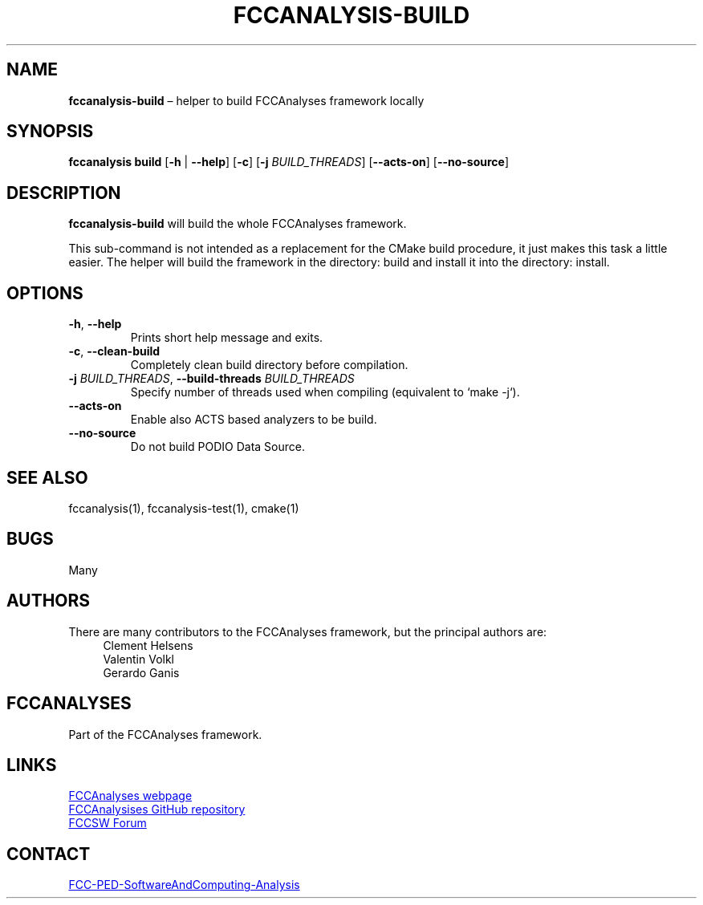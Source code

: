 .\" Manpage for fccanalysis-build
.\" Contact FCC-PED-SoftwareAndComputing-Analysis@cern.ch to correct errors or typos.
.TH FCCANALYSIS\-BUILD 1 "17 Jan 2024" "0.10.0" "fccanalysis-build man page"
.SH NAME
\fBfccanalysis\-build\fR \(en helper to build FCCAnalyses framework locally
.SH SYNOPSIS
.B fccanalysis build
[\fB\-h\fR | \fB\-\-help\fR]
[\fB\-c\fR]
[\fB\-j\fR \fIBUILD_THREADS\fR]
[\fB\-\-acts\-on\fR]
[\fB\-\-no\-source\fR]
.SH DESCRIPTION
.B fccanalysis\-build
will build the whole FCCAnalyses framework\&.

This sub-command is not intended as a replacement for the CMake build procedure,
it just makes this task a little easier\&. The helper will build the framework in
the directory: build and install it into the directory: install\&.
.SH OPTIONS
.TP
.BR \-h ", " \-\-help
Prints short help message and exits\&.
.TP
.BR \-c ", " \-\-clean\-build
Completely clean build directory before compilation\&.
.TP
\fB\-j\fR \fIBUILD_THREADS\fR, \fB\-\-build\-threads\fR \fIBUILD_THREADS\fR
Specify number of threads used when compiling (equivalent to `make -j`)\&.
.TP
\fB\-\-acts\-on\fR
Enable also ACTS based analyzers to be build\&.
.TP
.B \-\-no\-source
Do not build PODIO Data Source\&.
.SH SEE ALSO
fccanalysis(1), fccanalysis\-test(1), cmake(1)
.SH BUGS
Many
.SH AUTHORS
There are many contributors to the FCCAnalyses framework, but the principal
authors are:
.in +4
Clement Helsens
.br
Valentin Volkl
.br
Gerardo Ganis
.SH FCCANALYSES
Part of the FCCAnalyses framework\&.
.SH LINKS
.PP
.UR https://hep-fcc\&.github\&.io/FCCAnalyses/
FCCAnalyses webpage
.UE
.PP
.UR https://github\&.com/HEP\-FCC/FCCAnalyses/
FCCAnalysises GitHub repository
.UE
.PP
.UR https://fccsw\-forum\&.web\&.cern\&.ch/
FCCSW Forum
.UE
.SH CONTACT
.pp
.MT FCC-PED-SoftwareAndComputing-Analysis@cern.ch
FCC-PED-SoftwareAndComputing-Analysis
.ME
